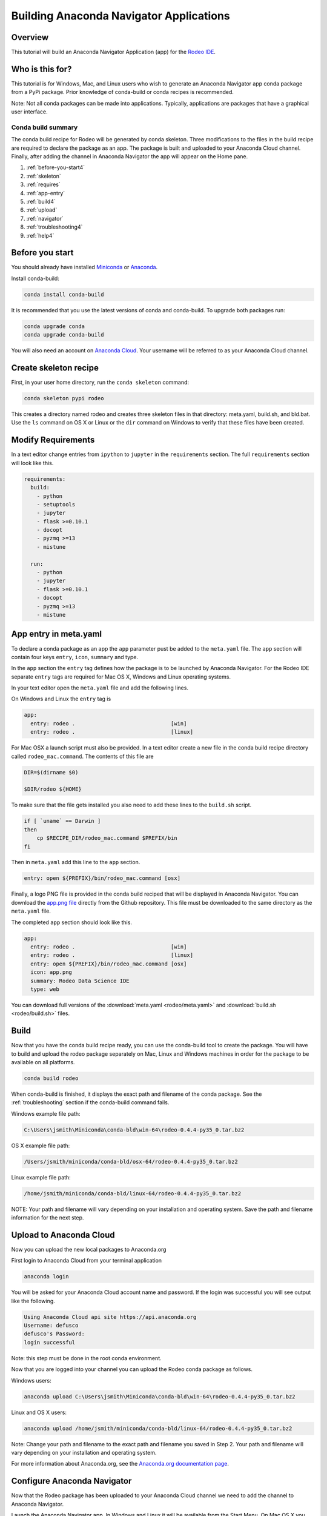 ========================================
Building Anaconda Navigator Applications
========================================

Overview
--------

This tutorial will build an Anaconda Navigator Application (app)
for the `Rodeo IDE <https://www.yhat.com/products/rodeo>`_.


Who is this for?
----------------

This tutorial is for Windows, Mac, and Linux users who wish to generate an Anaconda Navigator app
conda package from a PyPi package. Prior knowledge of conda-build or conda recipes is recommended.

Note: Not all conda packages can be made into applications. Typically, applications are packages
that have a graphical user interface.


Conda build summary
~~~~~~~~~~~~~~~~~~~

The conda build recipe for Rodeo will be generated by conda skeleton. Three modifications
to the files in the build recipe are required to declare the package as an app. The package
is built and uploaded to your Anaconda Cloud channel. Finally, after adding the channel in
Anaconda Navigator the app will appear on the Home pane.

#. :ref:`before-you-start4`
#. :ref:`skeleton`
#. :ref:`requires`
#. :ref:`app-entry`
#. :ref:`build4`
#. :ref:`upload`
#. :ref:`navigator`
#. :ref:`troubleshooting4`
#. :ref:`help4`


.. _before-you-start4:

Before you start
----------------

You should already have installed Miniconda_ or Anaconda_.

.. _Miniconda: http://conda.pydata.org/docs/install/quick.html
.. _Anaconda: https://docs.continuum.io/anaconda/install

Install conda-build:

.. code-block:: bash

    conda install conda-build

It is recommended that you use the latest versions of conda and conda-build. To upgrade both packages run:

.. code-block:: bash

    conda upgrade conda
    conda upgrade conda-build

You will also need an account on `Anaconda Cloud <https://anaconda.org>`_. Your username will be
referred to as your Anaconda Cloud channel.


.. _skeleton:

Create skeleton recipe
----------------------

First, in your user home directory, run the ``conda skeleton`` command:

.. code-block:: text

    conda skeleton pypi rodeo


This creates a directory named rodeo and creates three skeleton files in that directory: meta.yaml, build.sh,
and bld.bat. Use the ``ls`` command on OS X or Linux or the ``dir`` command on Windows to verify that these files
have been created.


.. _requires:

Modify Requirements
-------------------

In a text editor change entries from ``ipython`` to ``jupyter`` in the ``requirements`` section.
The full ``requirements`` section will look like this.

.. code-block:: yaml

    requirements:
      build:
        - python
        - setuptools
        - jupyter
        - flask >=0.10.1
        - docopt
        - pyzmq >=13
        - mistune

      run:
        - python
        - jupyter
        - flask >=0.10.1
        - docopt
        - pyzmq >=13
        - mistune

.. _app-entry:

App entry in meta.yaml
----------------------

To declare a conda package as an app the ``app`` parameter pust be added to the ``meta.yaml`` file.
The ``app`` section will contain four keys ``entry``, ``icon``, ``summary`` and type.

In the ``app`` section the ``entry`` tag defines how the package is to be launched by
Anaconda Navigator. For the Rodeo IDE separate ``entry`` tags are required for Mac OS X,
Windows and Linux operating systems.

In your text editor open the ``meta.yaml`` file and add the following lines.

On Windows and Linux the ``entry`` tag is

.. code-block:: yaml

    app:
      entry: rodeo .                              [win]
      entry: rodeo .                              [linux]


For Mac OSX a launch script must also be provided.
In a text editor create a new file in the conda build recipe directory called ``rodeo_mac.command``.
The contents of this file are

.. code-block:: bash

    DIR=$(dirname $0)

    $DIR/rodeo ${HOME}

To make sure that the file gets installed you also need to add these lines to the ``build.sh`` script.

.. code-block:: bash

    if [ `uname` == Darwin ]
    then
        cp $RECIPE_DIR/rodeo_mac.command $PREFIX/bin
    fi

Then in ``meta.yaml`` add this line to the ``app`` section.

.. code-block:: yaml

      entry: open ${PREFIX}/bin/rodeo_mac.command [osx]

Finally, a logo PNG file is provided in the conda build reciped that will be displayed
in Anaconda Navigator. You can download the
`app.png file <https://github.com/yhat/rodeo/blob/master/resources/app.png>`_ directly
from the Github repository.
This file must be downloaded to the same directory as the ``meta.yaml`` file.

The completed ``app`` section should look like this.

.. code-block:: yaml

    app:
      entry: rodeo .                              [win]
      entry: rodeo .                              [linux]
      entry: open ${PREFIX}/bin/rodeo_mac.command [osx]
      icon: app.png
      summary: Rodeo Data Science IDE
      type: web


You can download full versions of the :download:`meta.yaml <rodeo/meta.yaml>` and :download:`build.sh <rodeo/build.sh>` files.


.. _build4:

Build
-----

Now that you have the conda build recipe ready, you can use the conda-build tool to create the package.
You will have to build and upload the rodeo package separately on Mac, Linux and Windows machines in
order for the package to be available on all platforms.

.. code-block:: bash

    conda build rodeo

When conda-build is finished, it displays the exact path and filename of the conda package.
See the :ref:`troubleshooting` section if the conda-build command fails.

Windows example file path:

.. code-block:: text

    C:\Users\jsmith\Miniconda\conda-bld\win-64\rodeo-0.4.4-py35_0.tar.bz2

OS X example file path:

.. code-block:: text

    /Users/jsmith/miniconda/conda-bld/osx-64/rodeo-0.4.4-py35_0.tar.bz2

Linux example file path:

.. code-block:: text

    /home/jsmith/miniconda/conda-bld/linux-64/rodeo-0.4.4-py35_0.tar.bz2

NOTE: Your path and filename will vary depending on your installation and operating system. Save the
path and filename information for the next step.


.. _upload:

Upload to Anaconda Cloud
------------------------

Now you can upload the new local packages to Anaconda.org

First login to Anaconda Cloud from your terminal application

.. code-block:: text

    anaconda login

You will be asked for your Anaconda Cloud account name and password.
If the login was successful you will see output like the following.

.. code-block:: text

    Using Anaconda Cloud api site https://api.anaconda.org
    Username: defusco
    defusco's Password:
    login successful

Note: this step must be done in the root conda environment.

Now that you are logged into your channel you can upload the Rodeo conda package
as follows.

Windows users:

.. code-block:: text

    anaconda upload C:\Users\jsmith\Miniconda\conda-bld\win-64\rodeo-0.4.4-py35_0.tar.bz2

Linux and OS X users:

.. code-block:: text

    anaconda upload /home/jsmith/miniconda/conda-bld/linux-64/rodeo-0.4.4-py35_0.tar.bz2


Note: Change your path and filename to the exact path and filename you saved in Step 2. Your path and filename
will vary depending on your installation and operating system.



For more information about Anaconda.org, see the `Anaconda.org documentation page <http://docs.anaconda.org/>`_.


.. _navigator:

Configure Anaconda Navigator
----------------------------

Now that the Rodeo package has been uploaded to your Anaconda Cloud channel we need
to add the channel to Anaconda Navigator.

Launch the Anaconda Navigator app. In Windows and Linux it will be available
from the Start Menu. On Mac OS X you can find it either on the Desktop
or through Spotlight.

Open the Environments pane and click the Channels button.

Click the Add button and type in the URL to your Anaconda Cloud channel

.. code-block:: text

    https://conda.anaconda.org/CHANNEL

Replace CHANNEL with your Anaconda Cloud username.

Finally, restart Anaconda Navigator and the Rodeo app will be displayed on the Home pane.



.. _`troubleshooting4`:

Troubleshooting
---------------

A. Conda build fails
~~~~~~~~~~~~~~~~~~~~
TBD


B. App does not appear on the home pane
~~~~~~~~~~~~~~~~~~~~~~~~~~~~~~~~~~~~~~~
Check that the conda package has been uploaded to your Anaconda.org channel.

Check that your channel has been added to the Channels list.

You may have to remove your ``.anaconda/navigator`` directory and restart Navigator.



.. _`help4`:

Additional Information
----------------------
See the full conda skeleton documentation_ for more options.

.. _documentation: http://conda.pydata.org/docs/commands/build/conda-skeleton-pypi.html

For more information about adding Start Menu entries in Windows see the menuinst_ documentation.

.. _menuinst: https://github.com/ContinuumIO/menuinst/wiki
